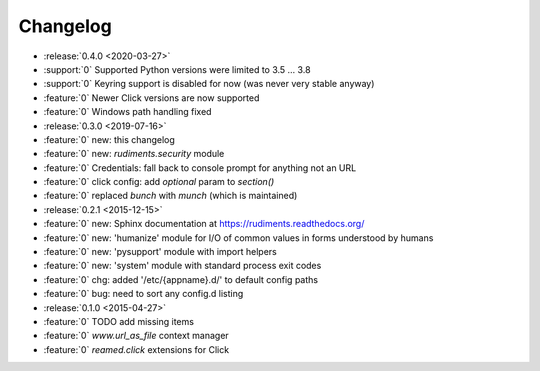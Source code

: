 =========
Changelog
=========

* :release:`0.4.0 <2020-03-27>`
* :support:`0` Supported Python versions were limited to 3.5 … 3.8
* :support:`0` Keyring support is disabled for now (was never very stable anyway)
* :feature:`0` Newer Click versions are now supported
* :feature:`0` Windows path handling fixed

* :release:`0.3.0 <2019-07-16>`
* :feature:`0` new: this changelog
* :feature:`0` new: `rudiments.security` module
* :feature:`0` Credentials: fall back to console prompt for anything not an URL
* :feature:`0` click config: add `optional` param to `section()`
* :feature:`0` replaced `bunch` with `munch` (which is maintained)


* :release:`0.2.1 <2015-12-15>`
* :feature:`0` new: Sphinx documentation at https://rudiments.readthedocs.org/
* :feature:`0` new: 'humanize' module for I/O of common values in forms understood by humans
* :feature:`0` new: 'pysupport' module with import helpers
* :feature:`0` new: 'system' module with standard process exit codes
* :feature:`0` chg: added '/etc/{appname}.d/' to default config paths
* :feature:`0` bug: need to sort any config.d listing


* :release:`0.1.0 <2015-04-27>`
* :feature:`0` TODO add missing items
* :feature:`0` `www.url_as_file` context manager
* :feature:`0` `reamed.click` extensions for Click
